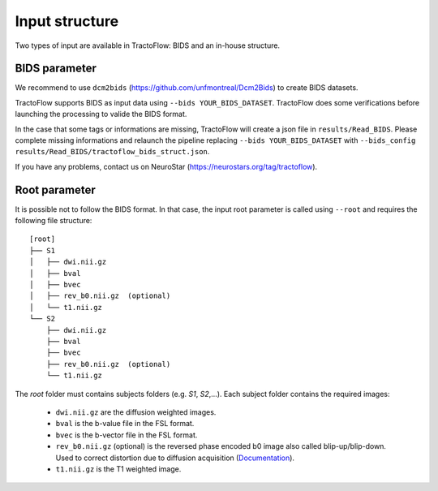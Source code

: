 Input structure
===============

Two types of input are available in TractoFlow: BIDS and an in-house structure.

BIDS parameter
--------------

We recommend to use ``dcm2bids`` (https://github.com/unfmontreal/Dcm2Bids) to create BIDS datasets.

TractoFlow supports BIDS as input data using ``--bids YOUR_BIDS_DATASET``. TractoFlow does some verifications
before launching the processing to valide the BIDS format.

In the case that some tags or informations are missing, TractoFlow will create a json file in ``results/Read_BIDS``.
Please complete missing informations and relaunch the pipeline replacing ``--bids YOUR_BIDS_DATASET`` with ``--bids_config results/Read_BIDS/tractoflow_bids_struct.json``.

If you have any problems, contact us on NeuroStar (https://neurostars.org/tag/tractoflow).

Root parameter
--------------

It is possible not to follow the BIDS format. In that case, the input root parameter
is called using ``--root`` and requires the following file structure:

::

    [root]
    ├── S1
    │   ├── dwi.nii.gz
    │   ├── bval
    │   ├── bvec
    │   ├── rev_b0.nii.gz  (optional)
    │   └── t1.nii.gz
    └── S2
        ├── dwi.nii.gz
        ├── bval
        ├── bvec
        ├── rev_b0.nii.gz  (optional)
        └── t1.nii.gz

The `root` folder must contains subjects folders (e.g. `S1`, `S2`,...). Each subject folder contains the required images:

    * ``dwi.nii.gz`` are the diffusion weighted images.
    * ``bval`` is the b-value file in the FSL format.
    * ``bvec`` is the b-vector file in the FSL format.
    * ``rev_b0.nii.gz`` (optional) is the reversed phase encoded b0 image also called blip-up/blip-down. Used to correct distortion due to diffusion acquisition (`Documentation`_).
    * ``t1.nii.gz`` is the T1 weighted image.

.. _Documentation: https://fsl.fmrib.ox.ac.uk/fsl/fslwiki/topup#topup_-_A_tool_for_estimating_and_correcting_susceptibility_induced_distortions
